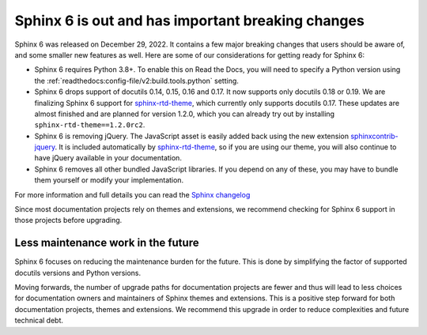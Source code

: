 .. post:: January 4th, 2022
   :tags: sphinx, python
   :author: Ben
   :location: MLM

.. meta::
   :description lang=en:
      Sphinx 6 is out. Here are our thoughts about preparations that we
      are making, which may affect projects looking to upgrade.


Sphinx 6 is out and has important breaking changes
==================================================

Sphinx 6 was released on December 29, 2022.
It contains a few major breaking changes that users should be aware of,
and some smaller new features as well.
Here are some of our considerations for getting ready for Sphinx 6:

- Sphinx 6 requires Python 3.8+. To enable this on Read the Docs, you will need to specify a Python version using the :ref:`readthedocs:config-file/v2:build.tools.python` setting.
- Sphinx 6 drops support of docutils 0.14, 0.15, 0.16 and 0.17. It now supports only docutils 0.18 or 0.19.
  We are finalizing Sphinx 6 support for `sphinx-rtd-theme`_, which currently only supports docutils 0.17.
  These updates are almost finished and are planned for version 1.2.0,
  which you can already try out by installing ``sphinx-rtd-theme==1.2.0rc2``.
- Sphinx 6 is removing jQuery.
  The JavaScript asset is easily added back using the new extension `sphinxcontrib-jquery`_.
  It is included automatically by `sphinx-rtd-theme`_, so if you are using our theme,
  you will also continue to have jQuery available in your documentation.
- Sphinx 6 removes all other bundled JavaScript libraries.
  If you depend on any of these,
  you may have to bundle them yourself or modify your implementation.

For more information and full details you can read the `Sphinx changelog <https://www.sphinx-doc.org/en/master/changes.html#release-6-0-0-released-dec-29-2022>`_

Since most documentation projects rely on themes and extensions,
we recommend checking for Sphinx 6 support in those projects before upgrading.

.. _sphinxcontrib-jquery: https://pypi.org/project/sphinxcontrib.jquery/


Less maintenance work in the future
-----------------------------------

Sphinx 6 focuses on reducing the maintenance burden for the future.
This is done by simplifying the factor of supported docutils versions and Python versions.

Moving forwards,
the number of upgrade paths for documentation projects
are fewer and thus will lead to less choices for documentation owners and
maintainers of Sphinx themes and extensions.
This is a positive step forward for both documentation projects, themes and extensions.
We recommend this upgrade in order to reduce complexities and future technical debt.

.. _sphinx-rtd-theme: https://sphinx-rtd-theme.readthedocs.io/

